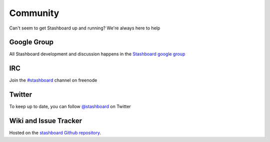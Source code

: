 Community
=============

Can't seem to get Stashboard up and running? We're always here to help

Google Group
-------------
All Stashboard development and discussion happens in the `Stashboard google group <https://groups.google.com/forum/#!forum/stashboard>`_

IRC
----
Join the `#stashboard <irc://irc.freenode.net/stashboard>`_ channel on freenode

Twitter
---------
To keep up to date, you can follow `@stashboard <http://twitter.com/stashboard>`_ on Twitter

Wiki and Issue Tracker
----------------------
Hosted on the `stashboard Github repository <http://github.com/twilio/stashboard>`_.
